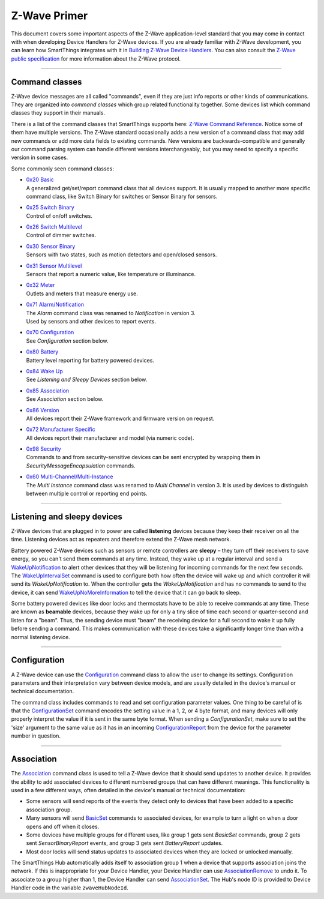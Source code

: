 .. _zwave-primer:

Z-Wave Primer
=============

This document covers some important aspects of the Z-Wave application-level standard that you may come in contact with when developing Device Handlers for Z-Wave devices.
If you are already familiar with Z-Wave development, you can learn how SmartThings integrates with it in `Building Z-Wave Device
Handlers <building-z-wave-device-handlers.html>`__.
You can also consult the `Z-Wave public specification <http://z-wave.sigmadesigns.com/design-z-wave/z-wave-public-specification/>`__ for more information about the Z-Wave protocol.

----

Command classes
---------------

Z-Wave device messages are all called "commands", even if they are just info reports or other kinds of communications.
They are organized into *command classes* which group related functionality together.
Some devices list which command classes they support in their manuals.

There is a list of the command classes that SmartThings supports here: `Z-Wave Command Reference <https://graph.api.smartthings.com/ide/doc/zwave-utils.html>`__.
Notice some of them have multiple versions.
The Z-Wave standard occasionally adds a new version of a command class that may add new commands or add more data fields to existing commands.
New versions are backwards-compatible and generally our command parsing system can handle different versions interchangeably, but you may need to specify a specific version in some cases.

Some commonly seen command classes:

-  | `0x20 Basic <https://graph.api.smartthings.com/ide/doc/zwave-utils.html#basicV1>`__
   | A generalized get/set/report command class that all devices support.
     It is usually mapped to another more specific command class, like
     Switch Binary for switches or Sensor Binary for sensors.
-  | `0x25 Switch Binary <https://graph.api.smartthings.com/ide/doc/zwave-utils.html#switchBinaryV1>`__
   | Control of on/off switches.
-  | `0x26 Switch Multilevel <https://graph.api.smartthings.com/ide/doc/zwave-utils.html#switchMultilevelV3>`__
   | Control of dimmer switches.
-  | `0x30 Sensor Binary <https://graph.api.smartthings.com/ide/doc/zwave-utils.html#sensorBinaryV1>`__
   | Sensors with two states, such as motion detectors and open/closed
     sensors.
-  | `0x31 Sensor   Multilevel <https://graph.api.smartthings.com/ide/doc/zwave-utils.html#sensorMultilevelV5>`__
   | Sensors that report a numeric value, like temperature or illuminance.
-  | `0x32 Meter <https://graph.api.smartthings.com/ide/doc/zwave-utils.html#meterV3>`__
   | Outlets and meters that measure energy use.
-  | `0x71 Alarm/Notification <https://graph.api.smartthings.com/ide/doc/zwave-utils.html#notificationV3>`__
   | The *Alarm* command class was renamed to *Notification* in version 3.
   | Used by sensors and other devices to report events.
-  | `0x70 Configuration <https://graph.api.smartthings.com/ide/doc/zwave-utils.html#configurationV2>`__
   | See *Configuration* section below.
-  | `0x80 Battery <https://graph.api.smartthings.com/ide/doc/zwave-utils.html#batteryV1>`__
   | Battery level reporting for battery powered devices.
-  | `0x84 Wake Up <https://graph.api.smartthings.com/ide/doc/zwave-utils.html#wakeUpV2>`__
   | See *Listening and Sleepy Devices* section below.
-  | `0x85 Association <https://graph.api.smartthings.com/ide/doc/zwave-utils.html#associationV2>`__
   | See *Association* section below.
-  | `0x86 Version <https://graph.api.smartthings.com/ide/doc/zwave-utils.html#versionV1>`__
   | All devices report their Z-Wave framework and firmware version on
     request.
-  | `0x72 Manufacturer Specific <https://graph.api.smartthings.com/ide/doc/zwave-utils.html#manufacturerSpecificV2>`__
   | All devices report their manufacturer and model (via numeric code).
-  | `0x98 Security <https://graph.api.smartthings.com/ide/doc/zwave-utils.html#securityV1>`__
   | Commands to and from security-sensitive devices can be sent encrypted
     by wrapping them in *SecurityMessageEncapsulation* commands.
-  | `0x60 Multi-Channel/Multi-Instance <https://graph.api.smartthings.com/ide/doc/zwave-utils.html#multiChannelV3>`__
   | The *Multi Instance* command class was renamed to *Multi Channel* in
     version 3. It is used by devices to distinguish between multiple
     control or reporting end points.

----

Listening and sleepy devices
----------------------------

Z-Wave devices that are plugged in to power are called **listening** devices because they keep their receiver on all the time.
Listening devices act as repeaters and therefore extend the Z-Wave mesh network.

Battery powered Z-Wave devices such as sensors or remote controllers are **sleepy** – they turn off their receivers to save energy, so you can't send them commands at any time.
Instead, they wake up at a regular interval and send a `WakeUpNotification <https://graph.api.smartthings.com/ide/doc/zwave-utils.html#wakeUpV2/wakeUpNotification>`__ to alert other devices that they will be listening for incoming commands for the next few seconds.
The `WakeUpIntervalSet <https://graph.api.smartthings.com/ide/doc/zwave-utils.html#wakeUpV2/wakeUpIntervalSet>`__ command is used to configure both how often the device will wake up and which controller it will send its *WakeUpNotification* to.
When the controller gets the *WakeUpNotification* and has no commands to send to the device, it can send `WakeUpNoMoreInformation <https://graph.api.smartthings.com/ide/doc/zwave-utils.html#wakeUpV2/wakeUpNoMoreInformation>`__ to tell the device that it can go back to sleep.

Some battery powered devices like door locks and thermostats have to be able to receive commands at any time.
These are known as **beamable** devices, because they wake up for only a tiny slice of time each second or quarter-second and listen for a "beam".
Thus, the sending device must "beam" the receiving device for a full second to wake it up fully before sending a command.
This makes communication with these devices take a significantly longer time than with a normal listening device.

----

Configuration
-------------

A Z-Wave device can use the `Configuration <https://graph.api.smartthings.com/ide/doc/zwave-utils.html#configurationV2>`__ command class to allow the user to change its settings.
Configuration parameters and their interpretation vary between device models, and are usually detailed in the device's manual or technical documentation.

The command class includes commands to read and set configuration parameter values.
One thing to be careful of is that the `ConfigurationSet <https://graph.api.smartthings.com/ide/doc/zwave-utils.html#configurationV2/configurationSet>`__ command encodes the setting value in a 1, 2, or 4 byte format, and many devices will only properly interpret the value if it is sent in the same byte format.
When sending a *ConfigurationSet*, make sure to set the 'size' argument to the same value as it has in an incoming `ConfigurationReport <https://graph.api.smartthings.com/ide/doc/zwave-utils.html#configurationV2/configurationReport>`__ from the device for the parameter number in question.

----

Association
-----------

The `Association <https://graph.api.smartthings.com/ide/doc/zwave-utils.html#associationV2>`__ command class is used to tell a Z-Wave device that it should send updates to another device.
It provides the ability to add associated devices to different numbered groups that can have different meanings.
This functionality is used in a few different ways, often detailed in the device's manual or technical documentation:

-  Some sensors will send reports of the events they detect only to
   devices that have been added to a specific association group.
-  Many sensors will send
   `BasicSet <https://graph.api.smartthings.com/ide/doc/zwave-utils.html#basicV1/basicSet>`__
   commands to associated devices, for example to turn a light on when a
   door opens and off when it closes.
-  Some devices have multiple groups for different uses, like group 1
   gets sent *BasicSet* commands, group 2 gets sent *SensorBinaryReport*
   events, and group 3 gets sent *BatteryReport* updates.
-  Most door locks will send status updates to associated devices when
   they are locked or unlocked manually.

The SmartThings Hub automatically adds itself to association group 1 when a device that supports association joins the network.
If this is inappropriate for your Device Handler, your Device Handler can use `AssociationRemove <https://graph.api.smartthings.com/ide/doc/zwave-utils.html#associationV2/associationRemove>`__ to undo it.
To associate to a group higher than 1, the Device Handler can send `AssociationSet <https://graph.api.smartthings.com/ide/doc/zwave-utils.html#associationV2/associationSet>`__.
The Hub's node ID is provided to Device Handler code in the variable ``zwaveHubNodeId``.
